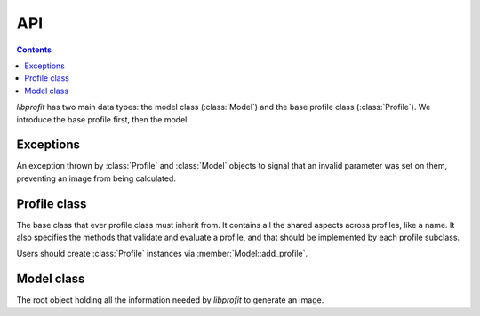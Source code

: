 API
===

.. contents::

.. default-domain:: cpp
.. namespace:: profit

*libprofit* has two main data types:
the model class (:class:`Model`)
and the base profile class (:class:`Profile`).
We introduce the base profile first, then the model.

Exceptions
----------

.. class:: invalid_parameter

   An exception thrown by :class:`Profile` and :class:`Model` objects
   to signal that an invalid parameter was set on them,
   preventing an image from being calculated.

Profile class
-------------

.. class:: Profile

   The base class that ever profile class must inherit from.
   It contains all the shared aspects across profiles,
   like a name. It also specifies the methods
   that validate and evaluate a profile, and that should be
   implemented by each profile subclass.

   Users should create :class:`Profile` instances
   via :member:`Model::add_profile`.

.. namespace-push:: Profile

.. function:: virtual void validate() = 0

   Abstract method to be implemented by subclasses.
   It checks that the parameters supplied to the profile are valid,
   and throws an :class:`invalid_parameter` exception otherwise.

.. function:: virtual void evaluate(double * image) = 0

   Abstract method to be implemented by subclasses.
   It evaluates the profile and stores the result in ``image``.

.. member:: std::string name

   The name of this profile.

.. member:: bool convolve

   A boolean flag indicating whether the image produced by this profile
   should be convolved with the model's PSF or not.
   Setting this flag to ``true`` but failing to provide a PSF
   results in an error.

.. namespace-pop::

Model class
-----------

.. class:: Model

   The root object holding all the information needed by *libprofit*
   to generate an image.

.. namespace-push:: Model

.. function:: Profile * add_profile(std::string profile_name)

   Creates a new profile for the given name and adds it to the given model.
   On success, the new profile is created, added to the model,
   and its reference is returned for further customization.
   On failure (i.e., if a profile with the given name is not supported)
   ``NULL`` is returned and no profile is added to the model.

.. function:: void evaluate()

   Calculates an image using the information contained in the model.
   The result of the computation is stored in the image field.

.. member:: unsigned int width

   The width, in pixels, of the image that profit will generate for this model.
   It must be greater than 0.
   See :doc:`coordinates` for more details.

.. member:: unsigned int height

   The height, in pixels, of the image that profit will generate for this model.
   It must be greater than 0.
   See :doc:`coordinates` for more details.

.. member:: double * image

   The image produced by this model.
   The image has the dimensions specified in the model.
   If there was any error when evaluating the model
   this field will remain unset.

.. member:: unsigned int res_x

   The span of the horizontal coordinate of the image that profit will generate
   for this model.
   It must be greater than 0.
   See :doc:`coordinates` for more details.

.. member:: unsigned int res_y

   The span of the vertical image coordinate.
   It must be greater than 0.
   See :doc:`coordinates` for more details.

.. member:: double magzero

   The zero magnitude of this model.

.. member:: std::vector<Profile *> profiles

   A vector of pointers to the individual profiles
   used to generate the model's image.

.. member:: double * psf

   An array containing the values of a Point Spread Function (PSF).
   The PSF is used to convolve the profiles that request convolving,
   and as the source image of the ``psf`` profile.

.. member:: unsigned int psf_width

   The width of the PSF image.

.. member:: unsigned int psf_height

   The height of the PSF image.

.. member:: bool * calcmask

   A boolean mask with the same dimensions of the model
   that indicates for each pixel of the image
   whether the profiles should be calculated or not.
   If ``NULL`` all pixels are calculated.
